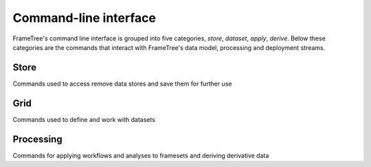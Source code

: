 Command-line interface
======================

FrameTree's command line interface is grouped into five categories, `store`,
`dataset`, `apply`, `derive`. Below these categories are the
commands that interact with FrameTree's data model, processing and deployment
streams.


Store
-----

Commands used to access remove data stores and save them for further use

.. click:: frametree.core.cli.store:add
   :prog: frametree store add

.. click:: frametree.core.cli.store:rename
   :prog: frametree store rename

.. click:: frametree.core.cli.store:remove
   :prog: frametree store remove

.. click:: frametree.core.cli.store:refresh
   :prog: frametree store refresh

.. click:: frametree.core.cli.store:ls
   :prog: frametree store ls


Grid
----

Commands used to define and work with datasets

.. click:: frametree.core.cli.grid:define
   :prog: frametree define

.. click:: frametree.core.cli.grid:add_source
   :prog: frametree add-source

.. click:: frametree.core.cli.grid:add_sink
   :prog: frametree add-sink

.. click:: frametree.core.cli.grid:missing_items
   :prog: frametree missing-items


Processing
----------

Commands for applying workflows and analyses to framesets and deriving derivative data

.. click:: frametree.core.cli.apply:apply
   :prog: frametree apply

.. click:: frametree.core.cli.derive:derive_column
   :prog: frametree derive

.. click:: frametree.core.cli.derive:menu
   :prog: frametree menu

.. click:: frametree.core.cli.derive:ignore_diff
   :prog: frametree ignore-diff
